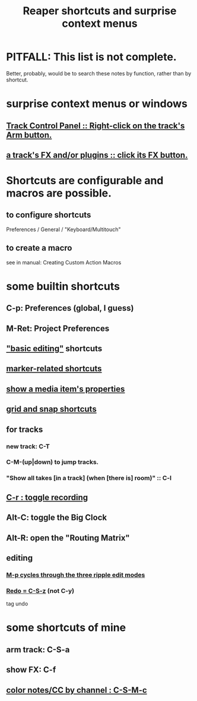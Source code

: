 :PROPERTIES:
:ID:       938c2035-98b9-49a9-98f1-c037078ae0a0
:ROAM_ALIASES: "shortcuts in Reaper"
:END:
#+title: Reaper shortcuts and surprise context menus
* PITFALL: This list is not complete.
  Better, probably, would be to search these notes by function,
  rather than by shortcut.
* surprise context menus or windows
** [[id:7d05144b-2538-43fa-ad62-6dd6e3090f48][Track Control Panel :: Right-click on the track's Arm button.]]
** [[id:356398ef-c121-493e-b920-c70a698df50f][a track's FX and/or plugins :: click its FX button.]]
* Shortcuts are configurable and macros are possible.
** to configure shortcuts
   Preferences / General / "Keyboard/Multitouch"
** to create a macro
   :PROPERTIES:
   :ID:       63d1464e-4714-4e75-a538-21aa338d5b53
   :END:
   see in manual:
   Creating Custom Action Macros
* some builtin shortcuts
** C-p: Preferences (global, I guess)
** M-Ret: Project Preferences
** [[id:f625c27d-b448-44a8-b667-0faf07543ea3]["basic editing"]] shortcuts
** [[id:77f36bf1-3b95-407d-a641-9b61c1756d8c][marker-related shortcuts]]
** [[id:7e1bcbe1-837c-4a36-8433-5843e8bc3a11][show a media item's properties]]
** [[id:936db8cf-4d63-4b5e-869b-516466082bcc][grid and snap shortcuts]]
** for tracks
*** new track: C-T
*** C-M-(up|down) to jump tracks.
    :PROPERTIES:
    :ID:       b0f09bb3-ddc1-4dfa-bbb0-a69eed0fc824
    :END:
*** "Show all takes [in a track] (when [there is] room)" :: C-l
    :PROPERTIES:
    :ID:       fdc1864d-aafb-49c0-a15a-2be55de37905
    :END:
** [[id:ec7ee8b0-1923-4724-8e92-bf5fc5e5b908][C-r : toggle recording]]
** Alt-C: toggle the Big Clock
   :PROPERTIES:
   :ID:       c919ece3-e39d-4c7c-8179-acb9a71d2eb6
   :END:
** Alt-R: open the "Routing Matrix"
   :PROPERTIES:
   :ID:       e35457fe-af25-4ea3-924d-a8b39f138a59
   :END:
** editing
*** [[id:f77581c4-8b47-44ed-a085-68dd4eee56c2][M-p cycles through the three ripple edit modes]]
*** [[id:2937ef5a-d022-421c-84a5-6000966b9dcc][Redo = C-S-z]] (*not* C-y)
    tag undo
* some shortcuts of mine
** arm track: C-S-a
** show FX: C-f
   :PROPERTIES:
   :ID:       2a53ddf3-0adb-415a-8f73-121fc5ee8c68
   :END:
** [[id:731b6763-14ed-4509-92ae-364996408225][color notes/CC by channel : C-S-M-c]]
